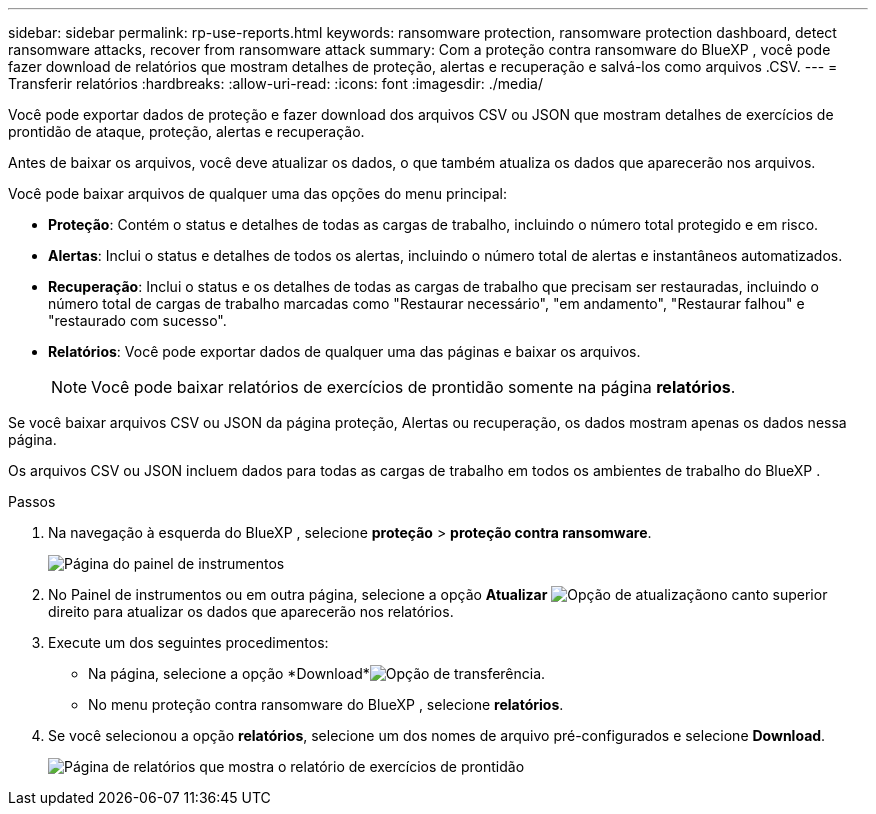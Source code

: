 ---
sidebar: sidebar 
permalink: rp-use-reports.html 
keywords: ransomware protection, ransomware protection dashboard, detect ransomware attacks, recover from ransomware attack 
summary: Com a proteção contra ransomware do BlueXP , você pode fazer download de relatórios que mostram detalhes de proteção, alertas e recuperação e salvá-los como arquivos .CSV. 
---
= Transferir relatórios
:hardbreaks:
:allow-uri-read: 
:icons: font
:imagesdir: ./media/


[role="lead"]
Você pode exportar dados de proteção e fazer download dos arquivos CSV ou JSON que mostram detalhes de exercícios de prontidão de ataque, proteção, alertas e recuperação.

Antes de baixar os arquivos, você deve atualizar os dados, o que também atualiza os dados que aparecerão nos arquivos.

Você pode baixar arquivos de qualquer uma das opções do menu principal:

* *Proteção*: Contém o status e detalhes de todas as cargas de trabalho, incluindo o número total protegido e em risco.
* *Alertas*: Inclui o status e detalhes de todos os alertas, incluindo o número total de alertas e instantâneos automatizados.
* *Recuperação*: Inclui o status e os detalhes de todas as cargas de trabalho que precisam ser restauradas, incluindo o número total de cargas de trabalho marcadas como "Restaurar necessário", "em andamento", "Restaurar falhou" e "restaurado com sucesso".
* *Relatórios*: Você pode exportar dados de qualquer uma das páginas e baixar os arquivos.
+

NOTE: Você pode baixar relatórios de exercícios de prontidão somente na página *relatórios*.



Se você baixar arquivos CSV ou JSON da página proteção, Alertas ou recuperação, os dados mostram apenas os dados nessa página.

Os arquivos CSV ou JSON incluem dados para todas as cargas de trabalho em todos os ambientes de trabalho do BlueXP .

.Passos
. Na navegação à esquerda do BlueXP , selecione *proteção* > *proteção contra ransomware*.
+
image:screen-dashboard.png["Página do painel de instrumentos"]

. No Painel de instrumentos ou em outra página, selecione a opção *Atualizar* image:button-refresh.png["Opção de atualização"]no canto superior direito para atualizar os dados que aparecerão nos relatórios.
. Execute um dos seguintes procedimentos:
+
** Na página, selecione a opção *Download*image:button-download.png["Opção de transferência"].
** No menu proteção contra ransomware do BlueXP , selecione *relatórios*.


. Se você selecionou a opção *relatórios*, selecione um dos nomes de arquivo pré-configurados e selecione *Download*.
+
image:screen-reports.png["Página de relatórios que mostra o relatório de exercícios de prontidão"]


